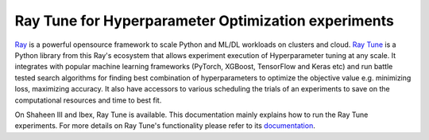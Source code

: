 .. sectionauthor:: Mohsin Ahmed Shaikh <mohsin.shaikh@kaust.edu.sa>
.. meta::
    :description: HPO with Ray Tune
    :keywords: ray tune

.. _ray_tune:

=====================================================
Ray Tune for Hyperparameter Optimization experiments
=====================================================
`Ray <https://docs.ray.io/en/latest/index.html#>`_ is a powerful opensource framework to scale Python and ML/DL workloads on clusters and cloud. `Ray Tune <https://docs.ray.io/en/latest/tune/index.html>`_ is a Python library from this Ray's ecosystem that allows experiment execution of Hyperparameter tuning at any scale. It integrates with popular machine learning frameworks (PyTorch, XGBoost, TensorFlow and Keras etc) and run battle tested search algorithms for finding best combination of hyperparameters to optimize the objective value e.g. minimizing loss, maximizing accuracy. It also have accessors to various scheduling the trials of an experiments to save on the computational resources and time to best fit.  

On Shaheen III and Ibex, Ray Tune is available. This documentation mainly explains how to run the Ray Tune experiments. For more details on Ray Tune's functionality please refer to its `documentation <https://docs.ray.io/en/latest/tune/index.html>`_. 